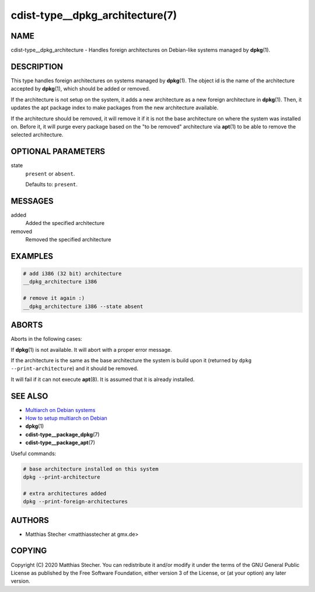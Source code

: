 cdist-type__dpkg_architecture(7)
================================

NAME
----
cdist-type__dpkg_architecture - Handles foreign architectures on Debian-like
systems managed by :strong:`dpkg`\ (1).


DESCRIPTION
-----------
This type handles foreign architectures on systems managed by
:strong:`dpkg`\ (1). The object id is the name of the architecture accepted by
:strong:`dpkg`\ (1), which should be added or removed.

If the architecture is not setup on the system, it adds a new architecture as a
new foreign architecture in :strong:`dpkg`\ (1). Then, it updates the apt
package index to make packages from the new architecture available.

If the architecture should be removed, it will remove it if it is not the base
architecture on where the system was installed on. Before it, it will purge
every package based on the "to be removed" architecture via :strong:`apt`\ (1)
to be able to remove the selected architecture.


OPTIONAL PARAMETERS
-------------------
state
   ``present`` or ``absent``.

   Defaults to: ``present``.


MESSAGES
--------
added
   Added the specified architecture
removed
   Removed the specified architecture


EXAMPLES
--------

.. code-block:: sh

   # add i386 (32 bit) architecture
   __dpkg_architecture i386

   # remove it again :)
   __dpkg_architecture i386 --state absent


ABORTS
------
Aborts in the following cases:

If :strong:`dpkg`\ (1) is not available. It will abort with a proper error
message.

If the architecture is the same as the base architecture the system is build
upon it (returned by ``dpkg --print-architecture``) and it should be removed.

It will fail if it can not execute :strong:`apt`\ (8). It is assumed that it is
already installed.


SEE ALSO
--------
* `Multiarch on Debian systems <https://wiki.debian.org/Multiarch>`_
* `How to setup multiarch on Debian <https://wiki.debian.org/Multiarch/HOWTO>`_
* :strong:`dpkg`\ (1)
* :strong:`cdist-type__package_dpkg`\ (7)
* :strong:`cdist-type__package_apt`\ (7)

Useful commands:

.. code-block:: sh

   # base architecture installed on this system
   dpkg --print-architecture

   # extra architectures added
   dpkg --print-foreign-architectures


AUTHORS
-------
* Matthias Stecher <matthiasstecher at gmx.de>


COPYING
-------
Copyright \(C) 2020 Matthias Stecher.
You can redistribute it and/or modify it under the terms of the GNU General
Public License as published by the Free Software Foundation, either version 3 of
the License, or (at your option) any later version.
